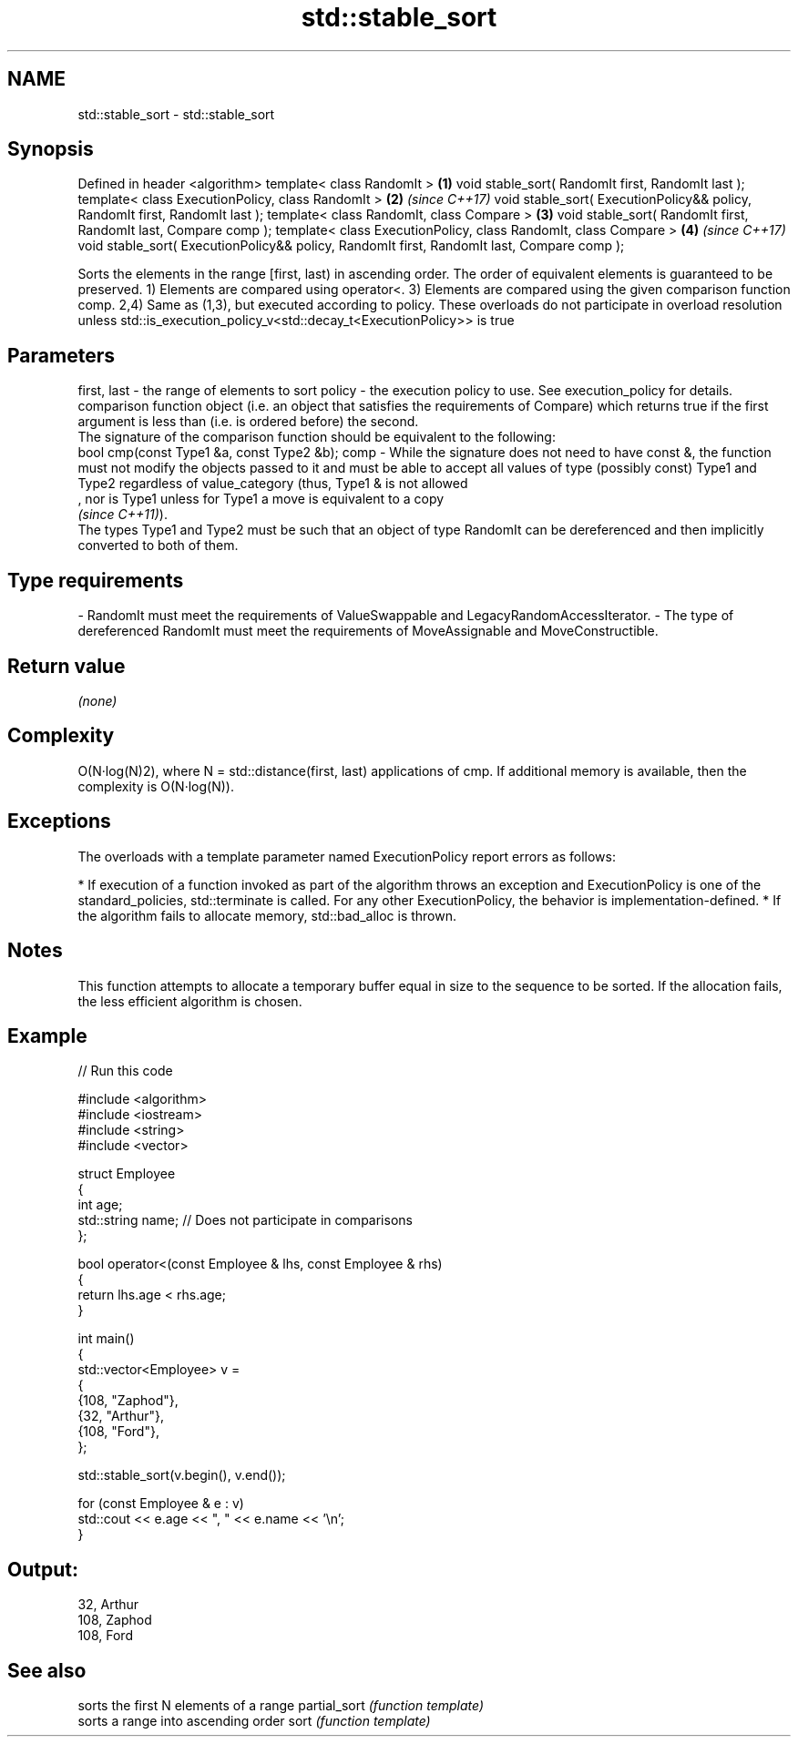 .TH std::stable_sort 3 "2020.03.24" "http://cppreference.com" "C++ Standard Libary"
.SH NAME
std::stable_sort \- std::stable_sort

.SH Synopsis

Defined in header <algorithm>
template< class RandomIt >                                                                 \fB(1)\fP
void stable_sort( RandomIt first, RandomIt last );
template< class ExecutionPolicy, class RandomIt >                                          \fB(2)\fP \fI(since C++17)\fP
void stable_sort( ExecutionPolicy&& policy, RandomIt first, RandomIt last );
template< class RandomIt, class Compare >                                                  \fB(3)\fP
void stable_sort( RandomIt first, RandomIt last, Compare comp );
template< class ExecutionPolicy, class RandomIt, class Compare >                           \fB(4)\fP \fI(since C++17)\fP
void stable_sort( ExecutionPolicy&& policy, RandomIt first, RandomIt last, Compare comp );

Sorts the elements in the range [first, last) in ascending order. The order of equivalent elements is guaranteed to be preserved.
1) Elements are compared using operator<.
3) Elements are compared using the given comparison function comp.
2,4) Same as (1,3), but executed according to policy. These overloads do not participate in overload resolution unless std::is_execution_policy_v<std::decay_t<ExecutionPolicy>> is true

.SH Parameters


first, last - the range of elements to sort
policy      - the execution policy to use. See execution_policy for details.
              comparison function object (i.e. an object that satisfies the requirements of Compare) which returns true if the first argument is less than (i.e. is ordered before) the second.
              The signature of the comparison function should be equivalent to the following:
              bool cmp(const Type1 &a, const Type2 &b);
comp        - While the signature does not need to have const &, the function must not modify the objects passed to it and must be able to accept all values of type (possibly const) Type1 and Type2 regardless of value_category (thus, Type1 & is not allowed
              , nor is Type1 unless for Type1 a move is equivalent to a copy
              \fI(since C++11)\fP).
              The types Type1 and Type2 must be such that an object of type RandomIt can be dereferenced and then implicitly converted to both of them. 
.SH Type requirements
-
RandomIt must meet the requirements of ValueSwappable and LegacyRandomAccessIterator.
-
The type of dereferenced RandomIt must meet the requirements of MoveAssignable and MoveConstructible.


.SH Return value

\fI(none)\fP

.SH Complexity

O(N·log(N)2), where N = std::distance(first, last) applications of cmp. If additional memory is available, then the complexity is O(N·log(N)).

.SH Exceptions

The overloads with a template parameter named ExecutionPolicy report errors as follows:

* If execution of a function invoked as part of the algorithm throws an exception and ExecutionPolicy is one of the standard_policies, std::terminate is called. For any other ExecutionPolicy, the behavior is implementation-defined.
* If the algorithm fails to allocate memory, std::bad_alloc is thrown.


.SH Notes

This function attempts to allocate a temporary buffer equal in size to the sequence to be sorted. If the allocation fails, the less efficient algorithm is chosen.

.SH Example


// Run this code

  #include <algorithm>
  #include <iostream>
  #include <string>
  #include <vector>

  struct Employee
  {
      int age;
      std::string name;  // Does not participate in comparisons
  };

  bool operator<(const Employee & lhs, const Employee & rhs)
  {
      return lhs.age < rhs.age;
  }

  int main()
  {
      std::vector<Employee> v =
      {
          {108, "Zaphod"},
          {32, "Arthur"},
          {108, "Ford"},
      };

      std::stable_sort(v.begin(), v.end());

      for (const Employee & e : v)
          std::cout << e.age << ", " << e.name << '\\n';
  }

.SH Output:

  32, Arthur
  108, Zaphod
  108, Ford


.SH See also


             sorts the first N elements of a range
partial_sort \fI(function template)\fP
             sorts a range into ascending order
sort         \fI(function template)\fP




